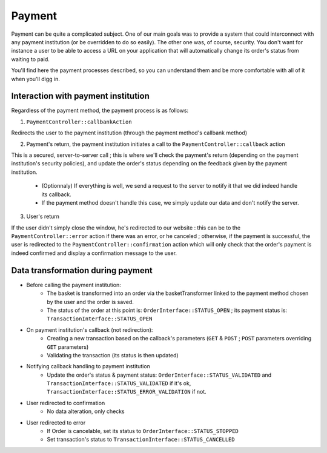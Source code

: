 .. index::
    single: Payment

=======
Payment
=======

Payment can be quite a complicated subject. One of our main goals was to provide a system that could interconnect with any payment institution (or be overridden to do so easily). The other one was, of course, security. You don't want for instance a user to be able to access a URL on your application that will automatically change its order's status from waiting to paid.

You'll find here the payment processes described, so you can understand them and be more comfortable with all of it when you'll digg in.

Interaction with payment institution
====================================

Regardless of the payment method, the payment process is as follows:

1. ``PaymentController::callbankAction``

Redirects the user to the payment institution (through the payment method's callbank method)

2. Payment's return, the payment institution initiates a call to the ``PaymentController::callback`` action

This is a secured, server-to-server call ; this is where we'll check the payment's return (depending on the payment institution's security policies), and update the order's status depending on the feedback given by the payment institution.
    
    - (Optionnaly) If everything is well, we send a request to the server to notify it that we did indeed handle its callback.
    - If the payment method doesn't handle this case, we simply update our data and don't notify the server.

3. User's return

If the user didn't simply close the window, he's redirected to our website : this can be to the ``PaymentController::error`` action if there was an error, or he canceled ; otherwise, if the payment is successful, the user is redirected to the ``PaymentController::confirmation`` action which will only check that the order's payment is indeed confirmed and display a confirmation message to the user.

.. image:: ../../images/dsPayment.svg

Data transformation during payment
==================================

- Before calling the payment institution:
    - The basket is transformed into an order via the basketTransformer linked to the payment method chosen by the user and the order is saved.
    - The status of the order at this point is: ``OrderInterface::STATUS_OPEN`` ; its payment status is: ``TransactionInterface::STATUS_OPEN``
    
- On payment institution's callback (not redirection):
    - Creating a new transaction based on the callback's parameters (``GET`` & ``POST`` ; ``POST`` parameters overriding ``GET`` parameters)
    - Validating the transaction (its status is then updated)
    
- Notifying callback handling to payment institution
    - Update the order's status & payment status: ``OrderInterface::STATUS_VALIDATED`` and ``TransactionInterface::STATUS_VALIDATED`` if it's ok, ``TransactionInterface::STATUS_ERROR_VALIDATION`` if not.
    
- User redirected to confirmation
    - No data alteration, only checks
    
- User redirected to error
    - If Order is cancelable, set its status to ``OrderInterface::STATUS_STOPPED``
    - Set transaction's status to ``TransactionInterface::STATUS_CANCELLED``